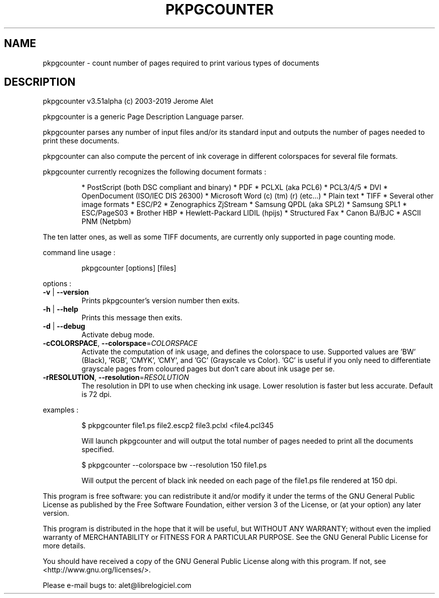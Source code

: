 .\" DO NOT MODIFY THIS FILE!  It was generated by help2man 1.47.8.
.TH PKPGCOUNTER "1" "February 2019" "Jerome Alet - <alet@librelogiciel.com>" "User Commands"
.SH NAME
pkpgcounter \- count number of pages required to print various types of documents
.SH DESCRIPTION
pkpgcounter v3.51alpha (c) 2003\-2019 Jerome Alet
.PP
pkpgcounter is a generic Page Description Language parser.
.PP
pkpgcounter parses any number of input files and/or its standard input
and outputs the number of pages needed to print these documents.
.PP
pkpgcounter can also compute the percent of ink coverage in different
colorspaces for several file formats.
.PP
pkpgcounter currently recognizes the following document formats :
.IP
* PostScript (both DSC compliant and binary)
* PDF
* PCLXL (aka PCL6)
* PCL3/4/5
* DVI
* OpenDocument (ISO/IEC DIS 26300)
* Microsoft Word (c) (tm) (r) (etc...)
* Plain text
* TIFF
* Several other image formats
* ESC/P2
* Zenographics ZjStream
* Samsung QPDL (aka SPL2)
* Samsung SPL1
* ESC/PageS03
* Brother HBP
* Hewlett\-Packard LIDIL (hpijs)
* Structured Fax
* Canon BJ/BJC
* ASCII PNM (Netpbm)
.PP
The ten latter ones, as well as some TIFF documents, are currently
only supported in page counting mode.
.PP
command line usage :
.IP
pkpgcounter [options] [files]
.PP
options :
.TP
\fB\-v\fR | \fB\-\-version\fR
Prints pkpgcounter's version number then exits.
.TP
\fB\-h\fR | \fB\-\-help\fR
Prints this message then exits.
.TP
\fB\-d\fR | \fB\-\-debug\fR
Activate debug mode.
.TP
\fB\-cCOLORSPACE\fR, \fB\-\-colorspace\fR=\fI\,COLORSPACE\/\fR
Activate the computation of ink usage, and defines the
colorspace to use. Supported values are 'BW' (Black),
\&'RGB', 'CMYK', 'CMY', and 'GC' (Grayscale vs Color).
\&'GC' is useful if you only need to differentiate
grayscale pages from coloured pages but don't care
about ink usage per se.
.TP
\fB\-rRESOLUTION\fR, \fB\-\-resolution\fR=\fI\,RESOLUTION\/\fR
The resolution in DPI to use when checking ink usage.
Lower resolution is faster but less accurate. Default
is 72 dpi.
.PP
examples :
.IP
\f(CW$ pkpgcounter file1.ps file2.escp2 file3.pclxl <file4.pcl345\fR
.IP
Will launch pkpgcounter and will output the total number of pages
needed to print all the documents specified.
.IP
\f(CW$ pkpgcounter \-\-colorspace bw \-\-resolution 150 file1.ps\fR
.IP
Will output the percent of black ink needed on each page of
the file1.ps file rendered at 150 dpi.
.PP
This program is free software: you can redistribute it and/or modify
it under the terms of the GNU General Public License as published by
the Free Software Foundation, either version 3 of the License, or
(at your option) any later version.
.PP
This program is distributed in the hope that it will be useful,
but WITHOUT ANY WARRANTY; without even the implied warranty of
MERCHANTABILITY or FITNESS FOR A PARTICULAR PURPOSE.  See the
GNU General Public License for more details.
.PP
You should have received a copy of the GNU General Public License
along with this program.  If not, see <http://www.gnu.org/licenses/>.
.PP
Please e\-mail bugs to: alet@librelogiciel.com
